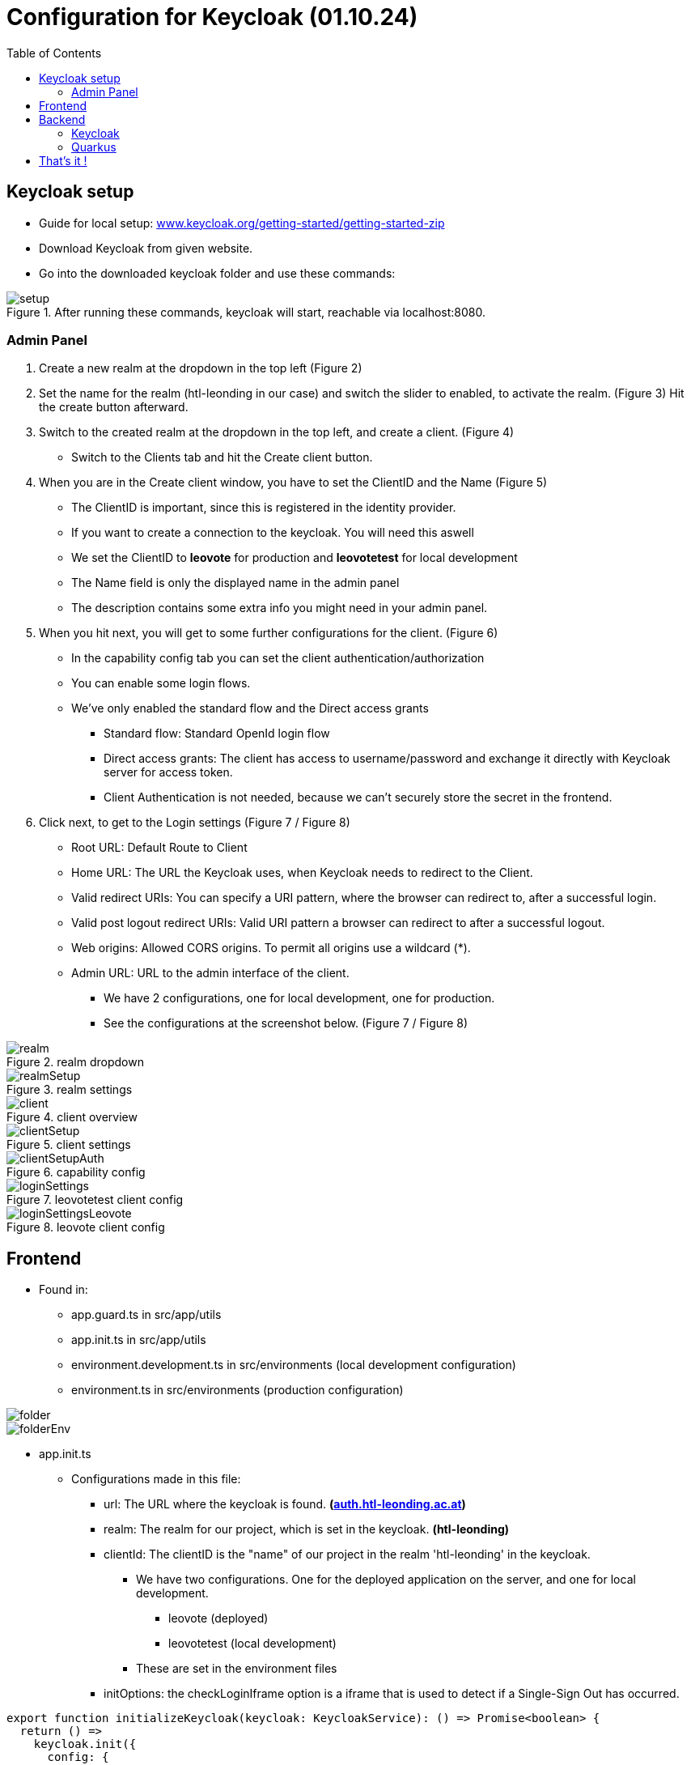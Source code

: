 = Configuration for Keycloak (01.10.24)
:toc:
:hide-uri-scheme:
//ifndef::imagesdir[:imagesdir: images]
:imagesdir: images
:icons: font

== Keycloak setup

* Guide for local setup: https://www.keycloak.org/getting-started/getting-started-zip
* Download Keycloak from given website.
* Go into the downloaded keycloak folder and use these commands:

.After running these commands, keycloak will start, reachable via localhost:8080.
image::setup.png[]


=== Admin Panel

. Create a new realm at the dropdown in the top left (Figure 2)
. Set the name for the realm (htl-leonding in our case) and switch the slider to enabled, to activate the realm. (Figure 3)
Hit the create button afterward.
. Switch to the created realm at the dropdown in the top left, and create a client. (Figure 4)
** Switch to the Clients tab and hit the Create client button.
. When you are in the Create client window, you have to set the ClientID and the Name (Figure 5)
** The ClientID is important, since this is registered in the identity provider.
** If you want to create a connection to the keycloak. You will need this aswell
** We set the ClientID to *leovote* for production and *leovotetest* for local development
** The Name field is only the displayed name in the admin panel
** The description contains some extra info you might need in your admin panel.
. When you hit next, you will get to some further configurations for the client. (Figure 6)
** In the capability config tab you can set the client authentication/authorization
** You can enable some login flows.
** We've only enabled the standard flow and the Direct access grants
*** Standard flow: Standard OpenId login flow
*** Direct access grants: The client has access to username/password and exchange it directly with
Keycloak server for access token.
*** Client Authentication is not needed, because we can't securely store the secret in the frontend.
. Click next, to get to the Login settings (Figure 7 / Figure 8)
** Root URL: Default Route to Client
** Home URL: The URL the Keycloak uses, when Keycloak needs to redirect to the Client.
** Valid redirect URIs: You can specify a URI pattern, where the browser can redirect to, after a successful login.
** Valid post logout redirect URIs: Valid URI pattern a browser can redirect to after a successful logout.
** Web origins: Allowed CORS origins. To permit all origins use a wildcard (*).
** Admin URL: URL to the admin interface of the client.
*** We have 2 configurations, one for local development, one for production.
*** See the configurations at the screenshot below. (Figure 7 / Figure 8)

.realm dropdown
image::realm.png[]

.realm settings
image::realmSetup.png[]

.client overview
image::client.png[]

.client settings
image::clientSetup.png[]

.capability config
image::clientSetupAuth.png[]

.leovotetest client config
image::loginSettings.png[]

.leovote client config
image::loginSettingsLeovote.png[]

== Frontend
* Found in:
** app.guard.ts in src/app/utils
** app.init.ts in src/app/utils
** environment.development.ts in src/environments (local development configuration)
** environment.ts in src/environments (production configuration)

image::folder.png[]
image::folderEnv.png[]
****
* app.init.ts
** Configurations made in this file:
*** url: The URL where the keycloak is found. *(https://auth.htl-leonding.ac.at)*
*** realm: The realm for our project, which is set in the keycloak. *(htl-leonding)*
*** clientId: The clientID is the "name" of our project in the realm 'htl-leonding' in the keycloak.
**** We have two configurations. One for the deployed application on the server, and one for local development.
***** leovote (deployed)
***** leovotetest (local development)
**** These are set in the environment files
*** initOptions: the checkLoginIframe option is a iframe that is used to detect if a Single-Sign Out has occurred.

[source, javascript]
----
export function initializeKeycloak(keycloak: KeycloakService): () => Promise<boolean> {
  return () =>
    keycloak.init({
      config: {
        url: 'https://auth.htl-leonding.ac.at',
        realm: 'htl-leonding',
        clientId: environment.clientId,
        //clientId: 'leovote' for production
        //clientId: 'leovotetest' for local development
      },
      initOptions: {
        checkLoginIframe: true,
        checkLoginIframeInterval: 20
      },
      loadUserProfileAtStartUp: true
    });
}
----

* environment.ts

[source, javascript]
----
export const environment = {
  production: true,
  apiUrl: 'http://leovote.htl-leonding.ac.at/api/',
  clientId: 'leovote'
};
----

* environment.development.ts

[source, javascript]
----
export const environment = {
  production: false,
  apiUrl: 'http://localhost:8080/',
  clientId: 'leovotetest'
};
----
****

****
* app.guard.ts
* Configurations:
** Set the keycloak login redirectURL.
*** This Setting forces the user to stay on login page, if currently unauthenticated.
** The roles, which are needed to successfully login are set.
*** This configuration loads the needed roles out of the route and checks if the user contains them. If so,
the user is allowed to proceed.

[source, javascript]
----
export class AuthGuard extends KeycloakAuthGuard {
  constructor(
    protected override readonly router: Router,
    protected readonly keycloak: KeycloakService
  ) {
    super(router, keycloak);
  }

  public async isAccessAllowed(
    route: ActivatedRouteSnapshot,
    state: RouterStateSnapshot
  ): Promise<boolean> {
    // Force the user to log in if currently unauthenticated.
    if (!this.authenticated) {
      await this.keycloak.login({
        redirectUri: window.location.origin + state.url
      });
    }

    // Get the roles required from the route.
    const requiredRoles = route.data["roles"];

    // Allow the user to proceed if no additional roles are required to access the route.
    if (!Array.isArray(requiredRoles) || requiredRoles.length === 0) {
      return true;
    }

    // Allow the user to proceed if all the required roles are present.
    return requiredRoles.every((role) => this.roles.includes(role));
  }
}
----
****

IMPORTANT: There is no Client-Secret needed for the frontend configuration, since there is no safe way to save those.

== Backend
=== Keycloak

* The setup of the Keycloak client for out backend is pretty much the same, we just have to set some parameters in a different way.
* What's important: The Client for the backend and for the frontend have to be in the same realm.
* We have to differentiate between 'leovotetest' and 'leovote' clients like we had before, for local testing and deployed applications.

==== Differences:

* Activate Client Authentication & Authorization (Figure 9)

.Activate Client Auth
image::../images/backend_keycloak_auth.png[]

* Setup for local development
* The difference we have, is the URL. It now connects to 8080, instead of 4200, because it connects to our quarkus backend,
instead of a angular frontend. (Figure 10)

.paths
image::../images/backend_paths.png[]

* To connect to our Keycloak in our backend, we need to have some credentials.
* To set things up, we go in the credentials tab, and copy the secret, which we will use in our backend. (Figure 11)

.credentials
image::../images/credentials.png[]

* The Roles can be set in the 'Real Roles' Tab.
* Click on 'Create role' and set a name for the role. Then save it. (Figure 12)

.roles
image::../images/roles.png[]

* You have to permit roles to the users you got in your realm.
1. Go to the 'Users' Tab
2. Select the User (Klick on the User, or create a new one) (Figure 13)

.users
image::../images/users.png[]

1. Go to Role mapping tab inside the user (Figure 14).

.role mapping
image::../images/roles_tab.png[]

1. Click on 'Assign role' and filter by realm roles

.realm roles
image::../images/realm_roles.png[]

Then Check the ones you want to permit the user with.

=== Quarkus

* If you want to use the keycloak you have to set following configurations in the application properties. (Figure 16)

.application properties
image::../images/application_properties_OIDC.png[]

* auth-server-url: The url to the keycloak containing the realm name (testing).
* client-id: The name of the client we created (backend).
* credentials.secret: In there, we put our secret we got from the keycloak (in the credentials).
* tls.verification: At the moment we have no tls-verification, which is why we say 'none'.

==== POM

You will need following dependencies:

[source, xml]
----
        <dependency>
            <groupId>io.quarkus</groupId>
            <artifactId>quarkus-oidc</artifactId>
        </dependency>
        <dependency>
            <groupId>io.quarkus</groupId>
            <artifactId>quarkus-keycloak-authorization</artifactId>
        </dependency>
----

==== Usage in API:

To block unauthorized users from accessing endpoints, they are nor supposed to, use the @RolesAllowed annotation.

[source, java]
----
    @GET
    @Path("getBySchoolId/{schoolId}")
    @Produces(MediaType.APPLICATION_JSON)
    @RolesAllowed("admin-role")
    default Response getCandidatesBySchoolId(@PathParam("schoolId") String schoolId) {
        Candidate candidate = candidateRepository.getCandidateBySchoolId(schoolId);
        return Response.ok(candidate).build();
    }
----


= That's it !